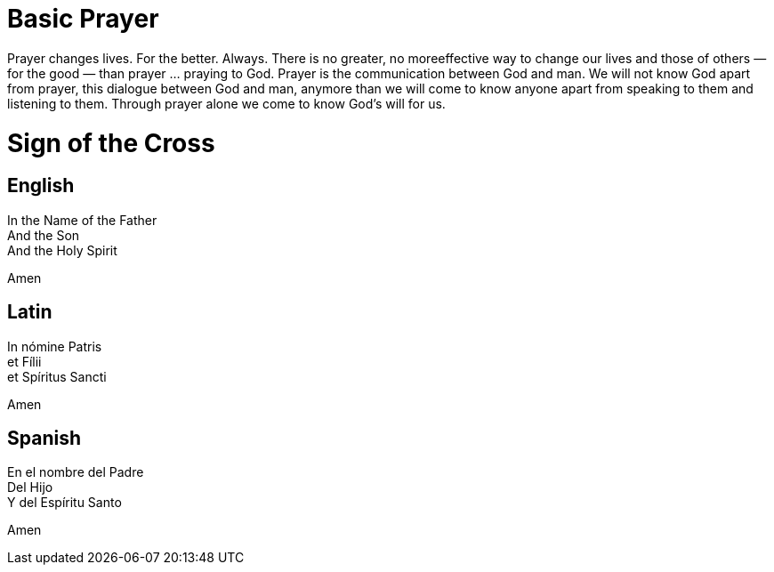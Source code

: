 = Basic Prayer

Prayer changes lives. For the better. Always. There is no greater, no moreeffective way to change our lives and those of others — for the good — than prayer ... praying to God. Prayer is the communication between God and man. We will not know God apart from prayer, this dialogue between God and man, anymore than we will come to know anyone apart from speaking to them and listening to them.
Through prayer alone we come to know God's will for us.

= Sign of the Cross

== English

In the Name of the Father +
And the Son +
And the Holy Spirit +

Amen

== Latin

In nómine Patris +
et Fílii + 
et Spíritus Sancti + 

Amen

== Spanish

En el nombre del Padre +
Del Hijo +
Y del Espíritu Santo +

Amen

